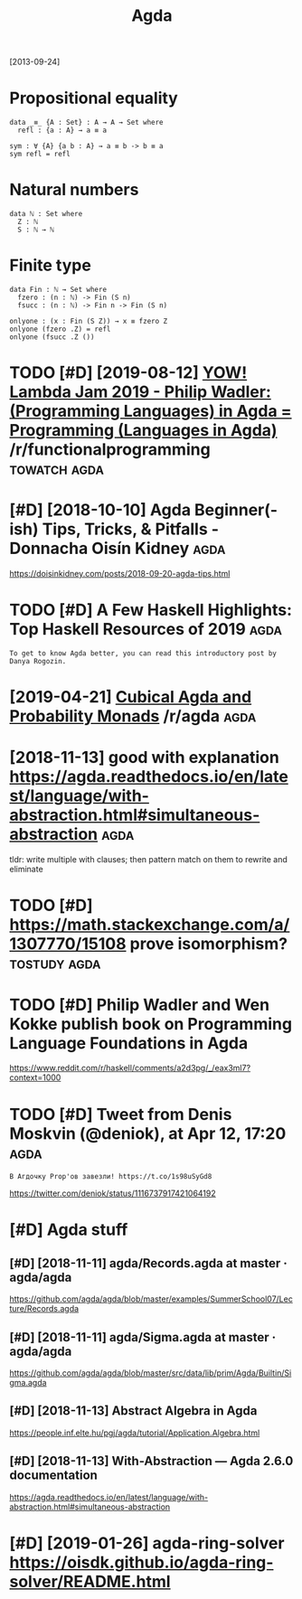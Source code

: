 #+title: Agda
#+filetags: agda

[2013-09-24]


* Propositional equality
:PROPERTIES:
:ID:       prpstnlqlty
:END:
#+begin_src
  data _≡_ {A : Set} : A → A → Set where
    refl : {a : A} → a ≡ a

  sym : ∀ {A} {a b : A} → a ≡ b -> b ≡ a
  sym refl = refl
#+end_src

* Natural numbers
:PROPERTIES:
:ID:       ntrlnmbrs
:END:
#+begin_src
  data ℕ : Set where
    Z : ℕ
    S : ℕ → ℕ
#+end_src

* Finite type
:PROPERTIES:
:ID:       fnttyp
:END:
#+begin_src
  data Fin : ℕ → Set where
    fzero : (n : ℕ) -> Fin (S n)
    fsucc : (n : ℕ) -> Fin n -> Fin (S n)

  onlyone : (x : Fin (S Z)) → x ≡ fzero Z
  onlyone (fzero .Z) = refl
  onlyone (fsucc .Z ())
#+end_src
* TODO [#D] [2019-08-12] [[https://reddit.com/r/functionalprogramming/comments/cnplr3/yow_lambda_jam_2019_philip_wadler_programming/][YOW! Lambda Jam 2019 - Philip Wadler: (Programming Languages) in Agda = Programming (Languages in Agda)]] /r/functionalprogramming :towatch:agda:
:PROPERTIES:
:ID:       srddtcmrfnctnlprgrmmngcmmnglnggsngdrfnctnlprgrmmng
:END:
* [#D] [2018-10-10] Agda Beginner(-ish) Tips, Tricks, & Pitfalls - Donnacha Oisín Kidney :agda:
:PROPERTIES:
:ID:       gdbgnnrshtpstrcksptfllsdnnchsínkdny
:END:
https://doisinkidney.com/posts/2018-09-20-agda-tips.html

* TODO [#D] A Few Haskell Highlights: Top Haskell Resources of 2019    :agda:
:PROPERTIES:
:CREATED:  [2019-12-27]
:ID:       fwhskllhghlghtstphskllrsrcsf
:END:

: To get to know Agda better, you can read this introductory post by Danya Rogozin.

* [2019-04-21] [[https://reddit.com/r/agda/comments/bej1jr/cubical_agda_and_probability_monads/][Cubical Agda and Probability Monads]] /r/agda :agda:
:PROPERTIES:
:ID:       srddtcmrgdcmmntsbjjrcbclgndscbclgdndprbbltymndsrgd
:END:
* [2018-11-13] good with explanation https://agda.readthedocs.io/en/latest/language/with-abstraction.html#simultaneous-abstraction :agda:
:PROPERTIES:
:ID:       gdwthxplntnsgdrdthdcsnltshbstrctnhtmlsmltnsbstrctn
:END:
tldr: write multiple with clauses; then pattern match on them to rewrite and eliminate
* TODO [#D] https://math.stackexchange.com/a/1307770/15108 prove isomorphism? :tostudy:agda:
:PROPERTIES:
:CREATED:  [2018-11-14]
:ID:       smthstckxchngcmprvsmrphsm
:END:
* TODO [#D] Philip Wadler and Wen Kokke publish book on Programming Language Foundations in Agda
:PROPERTIES:
:CREATED:  [2019-01-01]
:ID:       phlpwdlrndwnkkkpblshbknprgrmmnglnggfndtnsngd
:END:

https://www.reddit.com/r/haskell/comments/a2d3pg/_/eax3ml7?context=1000

* TODO [#D] Tweet from Denis Moskvin (@deniok), at Apr 12, 17:20       :agda:
:PROPERTIES:
:CREATED:  [2019-04-12]
:ID:       twtfrmdnsmskvndnktpr
:END:

: В Агдочку Prop'ов завезли! https://t.co/1s98uSyGd8


https://twitter.com/deniok/status/1116737917421064192

* [#D] Agda stuff
:PROPERTIES:
:ID:       gdstff
:END:
** [#D] [2018-11-11] agda/Records.agda at master · agda/agda
:PROPERTIES:
:ID:       gdrcrdsgdtmstrgdgd
:END:
https://github.com/agda/agda/blob/master/examples/SummerSchool07/Lecture/Records.agda
** [#D] [2018-11-11] agda/Sigma.agda at master · agda/agda
:PROPERTIES:
:ID:       gdsgmgdtmstrgdgd
:END:
https://github.com/agda/agda/blob/master/src/data/lib/prim/Agda/Builtin/Sigma.agda
** [#D] [2018-11-13] Abstract Algebra in Agda
:PROPERTIES:
:ID:       bstrctlgbrngd
:END:
https://people.inf.elte.hu/pgj/agda/tutorial/Application.Algebra.html
** [#D] [2018-11-13] With-Abstraction — Agda 2.6.0 documentation
:PROPERTIES:
:ID:       wthbstrctngddcmnttn
:END:
https://agda.readthedocs.io/en/latest/language/with-abstraction.html#simultaneous-abstraction
* [#D] [2019-01-26] agda-ring-solver https://oisdk.github.io/agda-ring-solver/README.html
:PROPERTIES:
:ID:       gdrngslvrssdkgthbgdrngslvrrdmhtml
:END:
